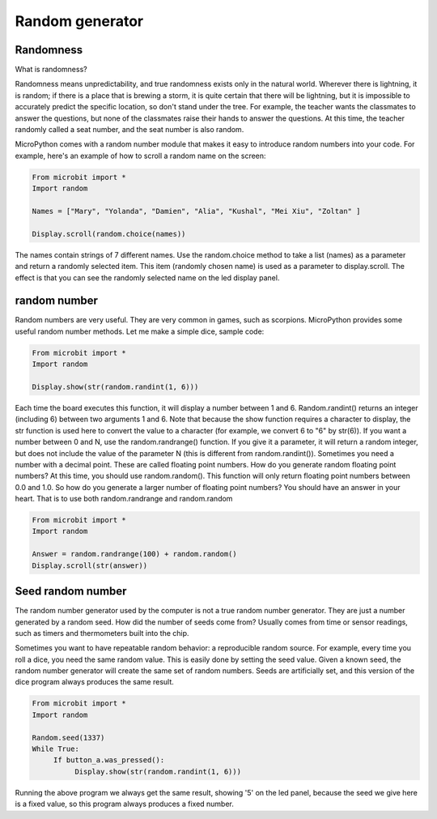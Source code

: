 Random generator
===============

Randomness
--------------------

What is randomness?

Randomness means unpredictability, and true randomness exists only in the natural world. Wherever there is lightning, it is random; if there is a place that is brewing a storm, it is quite certain that there will be lightning, but it is impossible to accurately predict the specific location, so don't stand under the tree. For example, the teacher wants the classmates to answer the questions, but none of the classmates raise their hands to answer the questions. At this time, the teacher randomly called a seat number, and the seat number is also random.

MicroPython comes with a random number module that makes it easy to introduce random numbers into your code. For example, here's an example of how to scroll a random name on the screen:

.. code:: python

    From microbit import *
    Import random

    Names = ["Mary", "Yolanda", "Damien", "Alia", "Kushal", "Mei Xiu", "Zoltan" ]

    Display.scroll(random.choice(names))

The names contain strings of 7 different names. Use the random.choice method to take a list (names) as a parameter and return a randomly selected item. This item (randomly chosen name) is used as a parameter to display.scroll. The effect is that you can see the randomly selected name on the led display panel.

random number
--------------------

Random numbers are very useful. They are very common in games, such as scorpions. MicroPython provides some useful random number methods. Let me make a simple dice, sample code:

.. code:: python

    From microbit import *
    Import random

    Display.show(str(random.randint(1, 6)))

Each time the board executes this function, it will display a number between 1 and 6. Random.randint() returns an integer (including 6) between two arguments 1 and 6. Note that because the show function requires a character to display, the str function is used here to convert the value to a character (for example, we convert 6 to "6" by str(6)).
If you want a number between 0 and N, use the random.randrange() function. If you give it a parameter, it will return a random integer, but does not include the value of the parameter N (this is different from random.randint()). Sometimes you need a number with a decimal point. These are called floating point numbers. How do you generate random floating point numbers? At this time, you should use random.random(). This function will only return floating point numbers between 0.0 and 1.0. So how do you generate a larger number of floating point numbers? You should have an answer in your heart. That is to use both random.randrange and random.random

.. code:: python


    From microbit import *
    Import random

    Answer = random.randrange(100) + random.random()
    Display.scroll(str(answer))

Seed random number
--------------------

The random number generator used by the computer is not a true random number generator. They are just a number generated by a random seed. How did the number of seeds come from? Usually comes from time or sensor readings, such as timers and thermometers built into the chip.

Sometimes you want to have repeatable random behavior: a reproducible random source. For example, every time you roll a dice, you need the same random value. This is easily done by setting the seed value. Given a known seed, the random number generator will create the same set of random numbers. Seeds are artificially set, and this version of the dice program always produces the same result.

.. code:: python

    From microbit import *
    Import random

    Random.seed(1337)
    While True:
         If button_a.was_pressed():
              Display.show(str(random.randint(1, 6)))

Running the above program we always get the same result, showing '5' on the led panel, because the seed we give here is a fixed value, so this program always produces a fixed number.